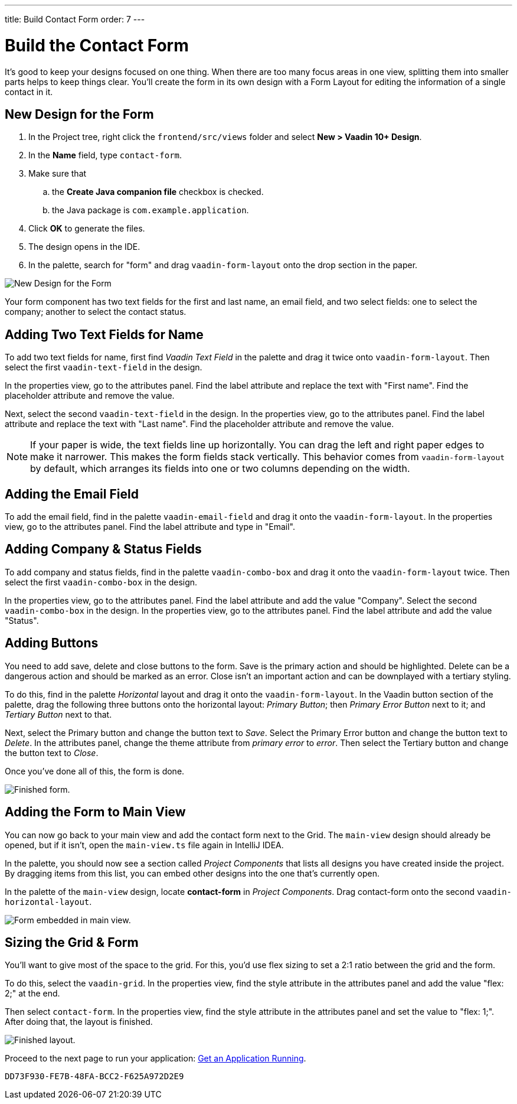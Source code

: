 ---
title: Build Contact Form
order: 7
---


[[designer.build.contact.form]]
[#create-form]

= Build the Contact Form

It's good to keep your designs focused on one thing. When there are too many focus areas in one view, splitting them into smaller parts helps to keep things clear. You'll create the form in its own design with a Form Layout for editing the information of a single contact in it.

[#form-create-design]
== New Design for the Form

. In the Project tree, right click the `frontend/src/views` folder and select *New > Vaadin 10+ Design*.
. In the *Name* field, type `contact-form`.
. Make sure that
.. the *Create Java companion file* checkbox is checked.
.. the Java package is `com.example.application`.
. Click *OK* to generate the files.
. The design opens in the IDE.
. In the palette, search for "form" and drag `vaadin-form-layout` onto the drop section in the paper.

image::images/form-create-design.png[New Design for the Form]

Your form component has two text fields for the first and last name, an email field, and two select fields: one to select the company; another to select the contact status.


[#form-add-text-fields]
== Adding Two Text Fields for Name

To add two text fields for name, first find _Vaadin Text Field_ in the palette and drag it twice onto `vaadin-form-layout`. Then select the first `vaadin-text-field` in the design.

In the properties view, go to the attributes panel. Find the label attribute and replace the text with "First name". Find the placeholder attribute and remove the value.

Next, select the second `vaadin-text-field` in the design. In the properties view, go to the attributes panel. Find the label attribute and replace the text with "Last name". Find the placeholder attribute and remove the value.

[NOTE]
If your paper is wide, the text fields line up horizontally. You can drag the left and right paper edges to make it narrower. This makes the form fields stack vertically. This behavior comes from `vaadin-form-layout` by default, which arranges its fields into one or two columns depending on the width.


[#form-add-email-field]
== Adding the Email Field

To add the email field, find in the palette `vaadin-email-field` and drag it onto the `vaadin-form-layout`. In the properties view, go to the attributes panel. Find the label attribute and type in "Email".


[#form-add-combo-boxes]
== Adding Company & Status Fields

To add company and status fields, find in the palette `vaadin-combo-box` and drag it onto the `vaadin-form-layout` twice. Then select the first `vaadin-combo-box` in the design.

In the properties view, go to the attributes panel. Find the label attribute and add the value "Company". Select the second `vaadin-combo-box` in the design. In the properties view, go to the attributes panel. Find the label attribute and add the value "Status".


[#form-add-buttons]
== Adding Buttons

You need to add save, delete and close buttons to the form. Save is the primary action and should be highlighted. Delete can be a dangerous action and should be marked as an error. Close isn't an important action and can be downplayed with a tertiary styling.

To do this, find in the palette _Horizontal_ layout and drag it onto the `vaadin-form-layout`. In the Vaadin button section of the palette, drag the following three buttons onto the horizontal layout: _Primary Button_; then _Primary Error Button_ next to it; and _Tertiary Button_ next to that.

Next, select the Primary button and change the button text to _Save_. Select the Primary Error button and change the button text to _Delete_. In the attributes panel, change the theme attribute from _primary error_ to _error_. Then select the Tertiary button and change the button text to _Close_.

Once you've done all of this, the form is done.

image::images/form-create-design-finished.png[Finished form.]


[#add-form-to-main-view]
== Adding the Form to Main View

You can now go back to your main view and add the contact form next to the Grid. The `main-view` design should already be opened, but if it isn't, open the `main-view.ts` file again in IntelliJ IDEA.

In the palette, you should now see a section called _Project Components_ that lists all designs you have created inside the project. By dragging items from this list, you can embed other designs into the one that's currently open.

In the palette of the `main-view` design, locate *contact-form* in _Project Components_. Drag contact-form onto the second `vaadin-horizontal-layout`.

image::images/add-form-to-main-view.png[Form embedded in main view.]


[#size-grid-and-form]
== Sizing the Grid & Form

You'll want to give most of the space to the grid. For this, you'd use flex sizing to set a 2:1 ratio between the grid and the form.

To do this, select the `vaadin-grid`. In the properties view, find the style attribute in the attributes panel and add the value "flex: 2;" at the end.

Then select `contact-form`. In the properties view, find the style attribute in the attributes panel and set the value to "flex: 1;". After doing that, the layout is finished.

image::images/size-grid-and-form.png[Finished layout.]

Proceed to the next page to run your application: <<get-your-application-up-and-running#,Get an Application Running>>.


[discussion-id]`DD73F930-FE7B-48FA-BCC2-F625A972D2E9`

++++
<style>
[class^=PageHeader-module--descriptionContainer] {display: none;}
</style>
++++